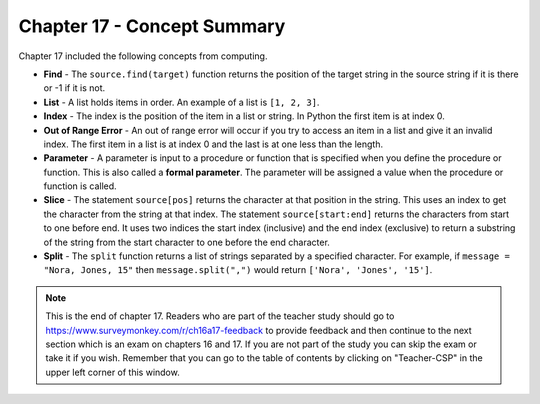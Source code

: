 ..  Copyright (C)  Mark Guzdial, Barbara Ericson, Briana Morrison
    Permission is granted to copy, distribute and/or modify this document
    under the terms of the GNU Free Documentation License, Version 1.3 or
    any later version published by the Free Software Foundation; with
    Invariant Sections being Forward, Prefaces, and Contributor List,
    no Front-Cover Texts, and no Back-Cover Texts.  A copy of the license
    is included in the section entitled "GNU Free Documentation License".

.. setup for automatic question numbering.

.. 	qnum::
	:start: 1
	:prefix: csp-17-8-


Chapter 17 - Concept Summary
============================

Chapter 17 included the following concepts from computing.

..	index::
    single: find
    single: list
    single: index
    single: out of range error
    single: parameter
    single: slice
    single: split

- **Find** - The ``source.find(target)`` function returns the position of the target string in the source string if it is there or -1 if it is not.
- **List** - A list holds items in order.  An example of a list is ``[1, 2, 3]``.   
- **Index** - The index is the position of the item in a list or string.  In Python the first item is at index 0.  
- **Out of Range Error** - An out of range error will occur if you try to access an item in a list and give it an invalid index.  The first item in a list is at index 0 and the last is at one less than the length.
- **Parameter** - A parameter is input to a procedure or function that is specified when you define the procedure or function.  This is also called a **formal parameter**. The parameter will be assigned a value when the procedure or function is called.
- **Slice** - The statement ``source[pos]`` returns the character at that position in the string.  This uses an index to get the character from the string at that index.  The statement ``source[start:end]`` returns the characters from start to one before end.  It uses two indices the start index (inclusive) and the end index (exclusive) to return a substring of the string from the start character to one before the end character.
- **Split** - The ``split`` function returns a list of strings separated by a specified character.  For example, if ``message = "Nora, Jones, 15"`` then ``message.split(",")`` would return ``['Nora', 'Jones', '15']``.

.. note::  

   This is the end of chapter 17.  Readers who are part of the teacher study should go to https://www.surveymonkey.com/r/ch16a17-feedback to provide feedback and then continue to the next section which is an exam on chapters 16 and 17.  If you are not part of the study you can skip the exam or take it if you wish.  Remember that you can go to the table of contents by clicking on "Teacher-CSP" in the upper left corner of this window.




